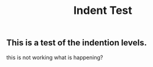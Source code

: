 #+TITLE: Indent Test

** This is a test of the indention levels.
this is not working
what is happening?

